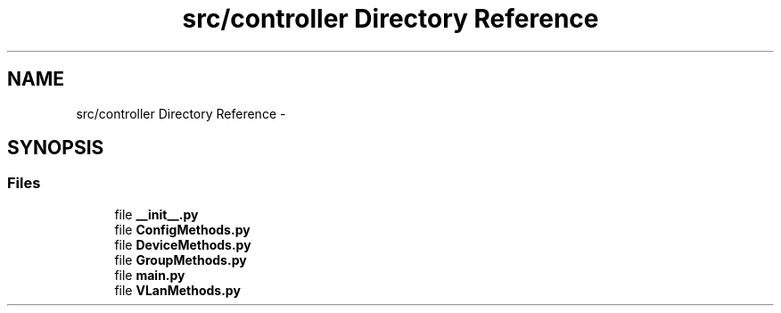 .TH "src/controller Directory Reference" 3 "Tue Mar 26 2013" "Version v1.0" "Labris Wireless Access Point Controller" \" -*- nroff -*-
.ad l
.nh
.SH NAME
src/controller Directory Reference \- 
.SH SYNOPSIS
.br
.PP
.SS "Files"

.in +1c
.ti -1c
.RI "file \fB__init__\&.py\fP"
.br
.ti -1c
.RI "file \fBConfigMethods\&.py\fP"
.br
.ti -1c
.RI "file \fBDeviceMethods\&.py\fP"
.br
.ti -1c
.RI "file \fBGroupMethods\&.py\fP"
.br
.ti -1c
.RI "file \fBmain\&.py\fP"
.br
.ti -1c
.RI "file \fBVLanMethods\&.py\fP"
.br
.in -1c
